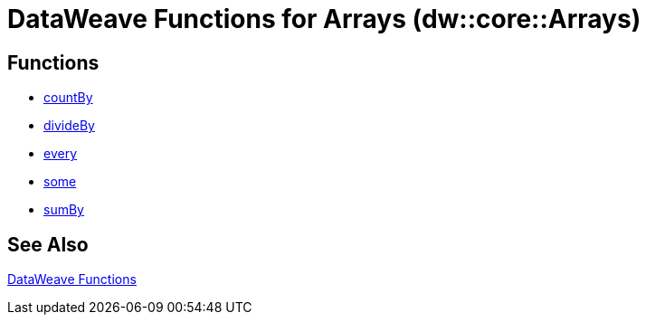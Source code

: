 = DataWeave Functions for Arrays (dw::core::Arrays)

== Functions

* link:dw-functions-core-arrays-countby.adoc[countBy]
* link:dw-functions-core-arrays-divideby.adoc[divideBy]
* link:dw-functions-core-arrays-every.adoc[every]
* link:dw-functions-core-arrays-some.adoc[some]
* link:dw-functions-core-arrays-sumby.adoc[sumBy]

//== Types

== See Also

link:dw-functions[DataWeave Functions]
